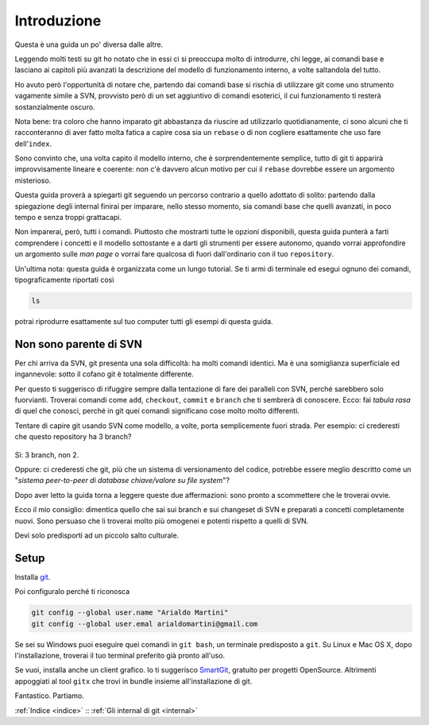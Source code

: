 ############
Introduzione
############





Questa è una guida un po' diversa dalle altre.

Leggendo molti testi su git ho notato che in essi ci si preoccupa molto 
di introdurre, chi legge, ai
comandi base e lasciano ai capitoli più avanzati la descrizione del
modello di funzionamento interno, a volte saltandola del tutto.

Ho avuto però l'opportunità di notare che, partendo dai comandi
base si rischia di utilizzare git come uno strumento vagamente simile a
SVN, provvisto però di un set aggiuntivo di comandi esoterici, il cui
funzionamento ti resterà sostanzialmente oscuro.

Nota bene: tra coloro che hanno imparato git abbastanza da
riuscire ad utilizzarlo quotidianamente, ci sono alcuni che ti racconteranno di aver fatto molta
fatica a capire cosa sia un ``rebase`` o di non cogliere esattamente che
uso fare dell'\ ``index``.

Sono convinto che, una volta capito il modello interno, che è
sorprendentemente semplice, tutto di git ti apparirà improvvisamente lineare e
coerente: non c'è davvero alcun motivo per cui il ``rebase`` dovrebbe
essere un argomento misterioso.

Questa guida proverà a spiegarti git seguendo un percorso contrario a
quello adottato di solito: partendo dalla spiegazione degli internal
finirai per imparare, nello stesso momento, sia comandi base che quelli
avanzati, in poco tempo e senza troppi grattacapi.

Non imparerai, però, tutti i comandi. Piuttosto che mostrarti tutte le
opzioni disponibili, questa guida punterà a farti comprendere i concetti
e il modello sottostante e a darti gli strumenti per essere autonomo,
quando vorrai approfondire un argomento sulle *man page* o vorrai fare
qualcosa di fuori dall'ordinario con il tuo ``repository``.

Un'ultima nota: questa guida è organizzata come un lungo tutorial. Se ti
armi di terminale ed esegui ognuno dei comandi, tipograficamente
riportati così

.. code-block:: bash

    ls

potrai riprodurre esattamente sul tuo computer tutti gli esempi di
questa guida.

Non sono parente di SVN
#######################

Per chi arriva da SVN, git presenta una sola difficoltà: ha molti
comandi  identici. Ma è una somiglianza superficiale ed ingannevole: sotto
il cofano git è totalmente differente.

Per questo ti suggerisco di rifuggire sempre dalla tentazione di fare
dei paralleli con SVN, perché sarebbero solo fuorvianti. Troverai
comandi come ``add``, ``checkout``, ``commit`` e ``branch`` che ti
sembrerà di conoscere. Ecco: fai *tabula rasa* di quel che conosci,
perché in git quei comandi significano cose molto molto differenti.

Tentare di capire git usando SVN come modello, a volte, porta
semplicemente fuori strada. Per esempio: ci crederesti che questo
repository ha 3 branch?

.. figure:: img/3-branches.png


   
Sì: 3 branch, non 2.

Oppure: ci crederesti che git, più che un sistema di versionamento del
codice, potrebbe essere meglio descritto come un "*sistema peer-to-peer
di database chiave/valore su file system*\ "?

Dopo aver letto la guida torna a leggere queste due affermazioni:
sono pronto a scommettere che le troverai ovvie.

Ecco il mio consiglio: dimentica quello che sai sui branch e sui 
changeset di SVN e preparati a concetti completamente nuovi.
Sono persuaso che li troverai molto più omogenei e potenti rispetto a quelli di
SVN. 

Devi solo predisporti ad un piccolo salto culturale.

Setup
#####

Installa `git <http://git-scm.com/downloads>`__.

Poi configuralo perché ti riconosca

.. code-block:: bash

    git config --global user.name "Arialdo Martini"
    git config --global user.emal arialdomartini@gmail.com

Se sei su Windows puoi eseguire quei comandi in ``git bash``, un
terminale predisposto a ``git``. Su Linux e Mac OS X, dopo 
l'installazione, troverai il tuo terminal preferito già pronto
all'uso.

Se vuoi, installa anche un client grafico. Io ti suggerisco
`SmartGit <http://www.syntevo.com/smartgithg/>`__, gratuito per
progetti OpenSource. Altrimenti appoggiati al tool ``gitx`` che trovi in
bundle insieme all'installazione di git.

Fantastico. Partiamo.

:ref:`Indice <indice>` ::  :ref:`Gli internal di git <internal>`
